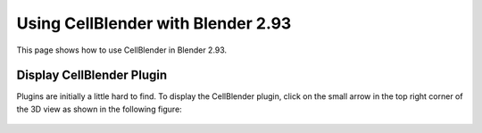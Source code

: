 
.. _using_cb_293:

***********************************
Using CellBlender with Blender 2.93
***********************************

This page shows how to use CellBlender in Blender 2.93.


Display CellBlender Plugin
**************************

Plugins are initially a little hard to find.
To display the CellBlender plugin, click on the small arrow in the top right corner of the 
3D view as shown in the following figure:

.. figure:: /images/show_plugins_293.png

 